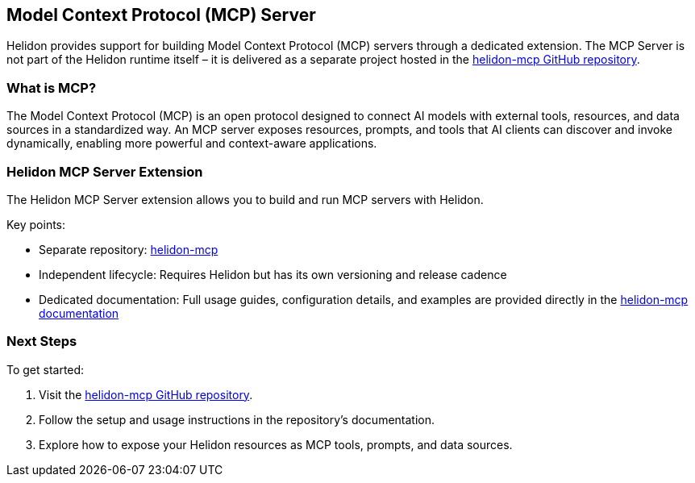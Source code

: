///////////////////////////////////////////////////////////////////////////////

    Copyright (c) 2020, 2025 Oracle and/or its affiliates.

    Licensed under the Apache License, Version 2.0 (the "License");
    you may not use this file except in compliance with the License.
    You may obtain a copy of the License at

        http://www.apache.org/licenses/LICENSE-2.0

    Unless required by applicable law or agreed to in writing, software
    distributed under the License is distributed on an "AS IS" BASIS,
    WITHOUT WARRANTIES OR CONDITIONS OF ANY KIND, either express or implied.
    See the License for the specific language governing permissions and
    limitations under the License.

///////////////////////////////////////////////////////////////////////////////

== Model Context Protocol (MCP) Server

Helidon provides support for building Model Context Protocol (MCP) servers through a dedicated extension.
The MCP Server is not part of the Helidon runtime itself – it is delivered as a separate project hosted in the
https://github.com/helidon-io/helidon-mcp[helidon-mcp GitHub repository].

=== What is MCP?

The Model Context Protocol (MCP) is an open protocol designed to connect AI models with external tools, resources,
and data sources in a standardized way. An MCP server exposes resources, prompts, and tools that AI clients can
discover and invoke dynamically, enabling more powerful and context-aware applications.

=== Helidon MCP Server Extension

The Helidon MCP Server extension allows you to build and run MCP servers with Helidon.

Key points:

* Separate repository: https://github.com/helidon-io/helidon-mcp[helidon-mcp]
* Independent lifecycle: Requires Helidon but has its own versioning and release cadence
* Dedicated documentation: Full usage guides, configuration details, and examples are provided directly in the
  https://github.com/helidon-io/helidon-mcp#documentation[helidon-mcp documentation]

=== Next Steps

To get started:

. Visit the https://github.com/helidon-io/helidon-mcp[helidon-mcp GitHub repository].
. Follow the setup and usage instructions in the repository’s documentation.
. Explore how to expose your Helidon resources as MCP tools, prompts, and data sources.
